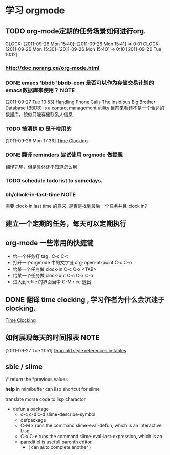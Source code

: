 * 学习 orgmode
** TODO org-mode定期的任务场景如何进行org.
   CLOCK: [2011-09-26 Mon 15:40]--[2011-09-26 Mon 15:41] =>  0:01
   CLOCK: [2011-09-26 Mon 15:30]--[2011-09-26 Mon 15:40] =>  0:10
[2011-09-20 Tue 10:12]

*** http://doc.norang.ca/org-mode.html
*** DONE emacs 'bbdb 'bbdb-com 是否可以作为存储交易计划的emacs数据库来使用？ :NOTE:
   :LOGBOOK:
   CLOCK: [2011-09-27 Tue 10:53]--[2011-09-27 Tue 10:57] =>  0:04
   :END:
  :PROPERTIES:
  :ORDERED:  t
  :ID:       12e9161e-299e-45bf-aeea-b96585228e02
  :END:
[2011-09-27 Tue 10:53]
[[file:~/org/docs/orgmode-tut.org::*Handling%20Phone%20Calls][Handling Phone Calls]]
	The Insidious Big Brother Database (BBDB) is a contact management utility
	目前来看还不是一个合适的数据库，貌似只能存储联系人信息
*** TODO 搞清楚 ID 是干啥用的
  :LOGBOOK:
  :END:
	[2011-09-26 Mon 17:36]
	[[file:~/org/docs/orgmode-tut.org::*Time%20Clocking][Time Clocking]]

*** DONE 翻译 reminders 尝试使用 orgmode 做提醒
  :LOGBOOK:
  CLOCK: [2011-09-26 Mon 17:16]--[2011-09-26 Mon 17:27] =>  0:11
  :END:
	翻译完毕，但是具体还不知道怎么用

*** TODO schedule todo list to somedays.
*** bh/clock-in-last-time					       :NOTE:
   :LOGBOOK:
   CLOCK: [2011-10-08 Sat 09:56]--[2011-10-08 Sat 09:58] =>  0:02
   :END:
	需要 clock-in last time 的意义, 是否是找到最后一个任务并且 clock in?
** 建立一个定期的任务，每天可以定期执行
** org-mode 一些常用的快捷键
   :LOGBOOK:
   CLOCK: [2011-10-25 Tue 14:23]--[2011-10-25 Tue 14:25] =>  0:02
   :END:
   - 给一个任务打 tag .				C-c C-t
   - 打开一个orgmode 中的文字链 org-open-at-point   C-c C-o
   - 给某一个任务做 clock-in			C-c C-x <TAB>
   - 给某一个任务做 clock-out			C-c C-x C-o
   - 进入到refile 的界面当中			C-M r  cc 退出

** DONE 翻译 time clocking , 学习作者为什么会沉迷于clocking.
  :LOGBOOK:
  CLOCK: [2011-10-26 Wed 10:06]--[2011-10-26 Wed 10:11] =>  0:05
  CLOCK: [2011-09-27 Tue 10:26]--[2011-09-27 Tue 10:53] =>  0:27
  CLOCK: [2011-09-26 Mon 17:55]--[2011-09-27 Tue 10:16] => 16:21
  CLOCK: [2011-09-26 Mon 17:39]--[2011-09-26 Mon 17:54] =>  0:15
  :END:
[[file:~/org/docs/orgmode-tut.org::*Time%20Clocking][Time Clocking]]
** 如何展现每天的时间报表					       :NOTE:
   :LOGBOOK:
   :END:
[2011-09-27 Tue 11:51]
[[file:~/org/docs/orgmode-tut.org::*Drop%20old%20style%20references%20in%20tables][Drop old style references in tables]]

** sblc / slime 
   \* return the *previous values
   # what's does # means??
   *help* in mimibuffer can lisp shortcut for slime
   
   translate morse code  to lisp charactor

   - defun a package
     - c-c c-d c-d  slime-describe-symbol
     - defpackage  
     - C-M x  runs the command slime-eval-defun, which is an interactive Lisp
     - C-x C-e runs the command slime-eval-last-expression, which is an
     - paredit.el  is usefull parenth editor 
       - ( can auto complete another )
       
     
     
     
